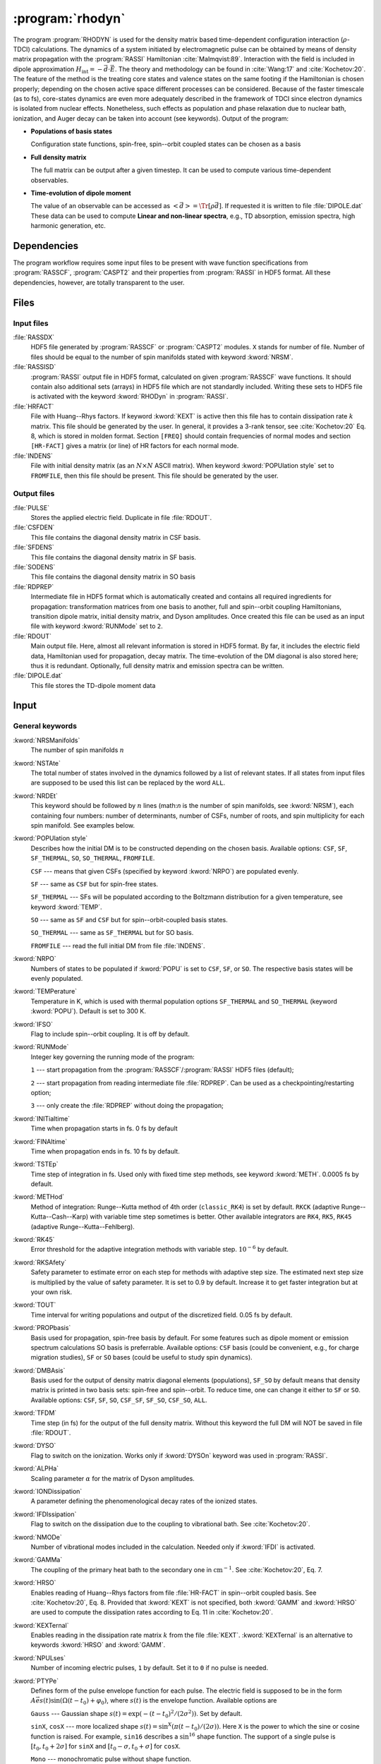 .. index::
   single: Program; Rhodyn
   single: Rhodyn

.. _UG\:sec\:rhodyn:

:program:`rhodyn`
==================

.. only:: html

  .. contents::
     :local:
     :backlinks: none

.. xmldoc:: <MODULE NAME="RHODYN">
            %%Description:
            <HELP>
            The program RHODYN is used for the density matrix based
            time-dependent configuration interaction (rho-TDCI)
            calculations.
            </HELP>


The program :program:`RHODYN` is used for the density matrix based time-dependent
configuration interaction (:math:`\rho`-TDCI) calculations.
The dynamics of a system initiated by electromagnetic pulse can be obtained
by means of density matrix propagation with the :program:`RASSI` Hamiltonian :cite:`Malmqvist:89`.
Interaction with the field is included in dipole approximation
:math:`H_{\text{int}} = - \vec{d} \cdot \vec{E}`.
The theory and methodology can be found in :cite:`Wang:17` and :cite:`Kochetov:20`.
The feature of the method is the treating core states and valence states
on the same footing if the Hamiltonian is chosen properly; depending on the chosen active space
different processes can be considered.
Because of the faster timescale (as to fs), core-states dynamics are even more adequately described in the framework
of TDCI since electron dynamics is isolated from nuclear effects.
Nonetheless, such effects as population and phase relaxation due to nuclear bath, ionization, and Auger decay
can be taken into account (see keywords).
Output of the program:

* **Populations of basis states**

  Configuration state functions, spin-free, spin--orbit coupled states can be chosen as a basis

* **Full density matrix**

  The full matrix can be output after a given timestep. It can be used to compute various time-dependent observables.

* **Time-evolution of dipole moment**

  The value of an observable can be accessed as :math:`\left<\vec{d}\right> = \Tr[\rho \vec{d}]`.
  If requested it is written to file :file:`DIPOLE.dat`
  These data can be used to compute **Linear and non-linear spectra**, e.g.,
  TD absorption, emission spectra, high harmonic generation, etc.

.. _UG\:sec\:rhodyn_dependencies:

Dependencies
------------

The program workflow requires some input files to be present with wave function
specifications from :program:`RASSCF`, :program:`CASPT2` and their properties from
:program:`RASSI` in HDF5 format. All these dependencies, however, are totally transparent to the user.

.. _UG\:sec\:rhodyn_files:

Files
-----

.. _UG\:sec\:rhodyn_inp_files:

Input files
...........

.. class:: filelist

:file:`RASSDX`
  HDF5 file generated by :program:`RASSCF` or :program:`CASPT2` modules. ``X`` stands for
  number of file.
  Number of files should be equal to the
  number of spin manifolds stated with keyword :kword:`NRSM`.

:file:`RASSISD`
  :program:`RASSI` output file in HDF5 format, calculated on given
  :program:`RASSCF` wave functions. It should contain also additional sets (arrays) in HDF5 file
  which are not standardly included. Writing these sets to HDF5 file is activated with the keyword :kword:`RHODyn` in
  :program:`RASSI`.

:file:`HRFACT`
  File with Huang--Rhys factors. If keyword :kword:`KEXT` is active
  then this file has to contain dissipation rate :math:`k` matrix.
  This file should be generated by the user.
  In general, it provides a 3-rank tensor, see :cite:`Kochetov:20` Eq. 8,
  which is stored in molden format. Section ``[FREQ]`` should contain frequencies of normal
  modes and section ``[HR-FACT]`` gives a matrix (or line) of HR factors for each normal mode.

:file:`INDENS`
  File with initial density matrix (as an :math:`N\times N` ASCII matrix).
  When keyword :kword:`POPUlation style` set to ``FROMFILE``,
  then this file should be present.
  This file should be generated by the user.

..
  :file:`AUGEVEC`
    (To be implemented) File containing the Auger decay rates of the basis states.
    This file should be generated by the user.

.. _UG\:sec\:rhodyn_output_files:

Output files
............

.. class:: filelist

:file:`PULSE`
  Stores the applied electric field. Duplicate in file :file:`RDOUT`.

:file:`CSFDEN`
  This file contains the diagonal density matrix in CSF basis.

:file:`SFDENS`
  This file contains the diagonal density matrix in SF basis.

:file:`SODENS`
  This file contains the diagonal density matrix in SO basis

:file:`RDPREP`
  Intermediate file in HDF5 format which is automatically created
  and contains all required ingredients for propagation: transformation
  matrices from one basis to another, full and spin--orbit coupling
  Hamiltonians, transition dipole matrix, initial density matrix, and
  Dyson amplitudes. Once created this file can be used as an input file
  with keyword :kword:`RUNMode` set to ``2``.

:file:`RDOUT`
  Main output file. Here, almost all relevant information is stored in
  HDF5 format. By far, it includes the electric field data, Hamiltonian
  used for propagation, decay matrix. The time-evolution of the DM diagonal
  is also stored here; thus it is redundant. Optionally, full density matrix
  and emission spectra can be written.

:file:`DIPOLE.dat`
  This file stores the TD-dipole moment data

.. _UG\:sec\:rhodyn_inp:

Input
-----

General keywords
................

.. class:: keywordlist

:kword:`NRSManifolds`
  The number of spin manifolds :math:`n`

  .. xmldoc:: <KEYWORD MODULE="RHODYN" NAME="NRSM" APPEAR="Spin manifolds" KIND="INT" LEVEL="BASIC">
              %%Keyword: NRSManifolds <basic>
              <HELP>
              Number of spin manifolds.
              </HELP>
              </KEYWORD>

:kword:`NSTAte`
  The total number of states involved in the dynamics followed by a list of relevant states.
  If all states from input files are supposed to be used this list can be replaced
  by the word ``ALL``.

  .. xmldoc:: <KEYWORD MODULE="RHODYN" NAME="NSTA" APPEAR="Number of states" KIND="INTS_COMPUTED" SIZE="1" LEVEL="BASIC">
              <ALTERNATE KIND="CUSTOM"/>
              %%Keyword: NSTate <basic>
              <HELP>
              Total number of the states involved in the dynamics.
              </HELP>
              </KEYWORD>

:kword:`NRDEt`
  This keyword should be followed by :math:`n` lines
  (math:`n` is the number of spin manifolds, see :kword:`NRSM`), each containing four numbers:
  number of determinants, number of CSFs, number of roots, and spin multiplicity
  for each spin manifold. See examples below.

  .. xmldoc:: <KEYWORD MODULE="RHODYN" NAME="NRDE" APPEAR="Determinants, CSFs, roots, and spin" KIND="CUSTOM" LEVEL="BASIC">
              %%Keyword: NRDet <basic>
              <HELP>
              Defines number of determinants, CSFs, roots, and spin multiplicity for each manifold.
              </HELP>
              </KEYWORD>

:kword:`POPUlation style`
  Describes how the initial DM is to be constructed depending on the chosen basis.
  Available options: ``CSF``, ``SF``, ``SF_THERMAL``, ``SO``, ``SO_THERMAL``,
  ``FROMFILE``.

  .. container:: list

    ``CSF`` --- means that given CSFs (specified by keyword :kword:`NRPO`) are populated evenly.

    ``SF`` --- same as ``CSF`` but for spin-free states.

    ``SF_THERMAL`` --- SFs will be populated according to the Boltzmann distribution
    for a given temperature, see keyword :kword:`TEMP`.

    ``SO`` --- same as ``SF`` and ``CSF`` but for spin--orbit-coupled basis states.

    ``SO_THERMAL`` --- same as ``SF_THERMAL`` but for SO basis.

    ``FROMFILE`` --- read the full initial DM from file :file:`INDENS`.

  .. xmldoc:: <KEYWORD MODULE="RHODYN" NAME="POPU" APPEAR="State basis to be populated." KIND="CHOICE" LIST="CSF,SF,SF_THERMAL,SO,SO_THERMAL,FROMFILE" LEVEL="BASIC">
              %%Keyword: POPUlation <basic>
              <HELP>
              State basis to be populated.
              </HELP>
              </KEYWORD>

:kword:`NRPO`
  Numbers of states to be populated if :kword:`POPU` is set to ``CSF``, ``SF``, or ``SO``.
  The respective basis states will be evenly populated.

  .. xmldoc:: <KEYWORD MODULE="RHODYN" NAME="NRPO" APPEAR="Populated states" KIND="INT" LEVEL="BASIC" DEFAULT_VALUE="1" MIN_VALUE="0">
              %%Keyword: NRPO <basic>
              <HELP>
              Number of states to be populated.
              </HELP>
              </KEYWORD>

:kword:`TEMPerature`
  Temperature in K, which is used with thermal population options
  ``SF_THERMAL`` and ``SO_THERMAL`` (keyword :kword:`POPU`).
  Default is set to 300 K.

  .. xmldoc:: <KEYWORD MODULE="RHODYN" NAME="TEMP" APPEAR="Temperature" KIND="REAL" LEVEL="BASIC" DEFAULT_VALUE="300.0" MIN_VALUE="0.0">
              %%Keyword: TEMPerature <basic>
              <HELP>
              Defines the temperature for initial state population.
              </HELP>
              </KEYWORD>

:kword:`IFSO`
  Flag to include spin--orbit coupling. It is off by default.

  .. xmldoc:: <KEYWORD MODULE="RHODYN" NAME="IFSO" APPEAR="Enable spin-orbit coupling" KIND="SINGLE" LEVEL="BASIC">
              %%Keyword: IFSO <basic>
              <HELP>
              Flag to include spin-orbit coupling.
              </HELP>
              </KEYWORD>

:kword:`RUNMode`
  Integer key governing the running mode of the program:

  .. container:: list

    ``1`` --- start propagation from the :program:`RASSCF`/:program:`RASSI` HDF5 files (default);

    ``2`` --- start propagation from reading intermediate file :file:`RDPREP`. Can be used as a checkpointing/restarting option;

    ``3`` --- only create the :file:`RDPREP` without doing the propagation;

  .. xmldoc:: <KEYWORD MODULE="RHODYN" NAME="RUNM" APPEAR="Run mode" KIND="CHOICE" LIST="1:Conventional,2:From prep file,3:No dynamics,4:Test" LEVEL="BASIC" DEFAULT_VALUE="1">
              %%Keyword: RUNMode <basic>
              <HELP>
              Switcher to define what part of the program runs.
              </HELP>
              </KEYWORD>

:kword:`INITialtime`
  Time when propagation starts in fs. 0 fs by default

  .. xmldoc:: <KEYWORD MODULE="RHODYN" NAME="INIT" APPEAR="Initial time" KIND="REAL" LEVEL="BASIC" DEFAULT_VALUE="0.0" MIN_VALUE="0.0">
              %%Keyword: INITialtime <basic>
              <HELP>
              Time when propagation starts.
              </HELP>
              </KEYWORD>

:kword:`FINAltime`
  Time when propagation ends in fs. 10 fs by default.

  .. xmldoc:: <KEYWORD MODULE="RHODYN" NAME="FINA" APPEAR="Final time in fs" KIND="REAL" LEVEL="BASIC" DEFAULT_VALUE="10.0" MIN_VALUE="0.0">
              %%Keyword: FINAltime <basic>
              <HELP>
              Final time of the propagation.
              </HELP>
              </KEYWORD>

:kword:`TSTEp`
  Time step of integration in fs. Used only with fixed time step methods,
  see keyword :kword:`METH`. 0.0005 fs by default.

  .. xmldoc:: <KEYWORD MODULE="RHODYN" NAME="TSTE" APPEAR="Time step" KIND="REAL" LEVEL="BASIC" DEFAULT_VALUE="0.0005" MIN_VALUE="0.0">
              %%Keyword: TSTEp <basic>
              <HELP>
              Time step of integration in fs.
              </HELP>
              </KEYWORD>

:kword:`METHod`
  Method of integration: Runge--Kutta method of 4th order (``classic_RK4``)
  is set by default. ``RKCK`` (adaptive Runge--Kutta--Cash--Karp)
  with variable time step sometimes is better. Other available integrators are
  ``RK4``, ``RK5``, ``RK45`` (adaptive Runge--Kutta--Fehlberg).

  .. xmldoc:: <KEYWORD MODULE="RHODYN" NAME="METH" APPEAR="Method of integration" KIND="CHOICE" LIST="classic_RK4,RKCK,RK4,RK5,RK45" LEVEL="BASIC" DEFAULT_VALUE="classic_RK4">
              %%Keyword: METHod <basic>
              <HELP>
              Method of integration.
              </HELP>
              </KEYWORD>

:kword:`RK45`
  Error threshold for the adaptive integration methods with variable step.
  :math:`10^{-6}` by default.

  .. xmldoc:: <KEYWORD MODULE="RHODYN" NAME="RK45" APPEAR="Error threshold" KIND="REAL" LEVEL="BASIC" DEFAULT_VALUE="1e-6" MIN_VALUE="0.0">
              %%Keyword: RK45 <basic>
              <HELP>
              Error threshold for the integration methods with changing step.
              </HELP>
              </KEYWORD>

:kword:`RKSAfety`
  Safety parameter to estimate error on each step for methods with
  adaptive step size. The estimated next step size is multiplied by
  the value of safety parameter. It is set to 0.9 by default.
  Increase it to get faster integration but at your own risk.

  .. xmldoc:: <KEYWORD MODULE="RHODYN" NAME="RKSA" APPEAR="Safety parameter" KIND="REAL" LEVEL="BASIC" DEFAULT_VALUE="0.9" MIN_VALUE="0.0">
              %%Keyword: RKSAfety <basic>
              <HELP>
              Safety parameter.
              </HELP>
              </KEYWORD>

:kword:`TOUT`
  Time interval for writing populations and output of the discretized field.
  0.05 fs by default.

  .. xmldoc:: <KEYWORD MODULE="RHODYN" NAME="TOUT" APPEAR="Output time step" KIND="REAL" LEVEL="BASIC" DEFAULT_VALUE="0.05" MIN_VALUE="0.0">
              %%Keyword: TOUT <basic>
              <HELP>
              Time interval of writing populations and of discretizing field.
              </HELP>
              </KEYWORD>

:kword:`PROPbasis`
  Basis used for propagation, spin-free basis by default. For some features such as
  dipole moment or emission spectrum calculations SO basis is preferrable.
  Available options: ``CSF`` basis (could be convenient, e.g., for charge migration studies),
  ``SF`` or ``SO`` bases (could be useful to study spin dynamics).

  .. xmldoc:: <KEYWORD MODULE="RHODYN" NAME="PROP" APPEAR="Propagation basis" KIND="CHOICE" LIST="CSF,SF,SO" LEVEL="BASIC" DEFAULT_VALUE="SF">
              %%Keyword: PROPbasis <basic>
              <HELP>
              Basis used for propagation.
              </HELP>
              </KEYWORD>

:kword:`DMBAsis`
  Basis used for the output of density matrix diagonal elements (populations),
  ``SF_SO`` by default means that density matrix is printed in two basis sets:
  spin-free and spin--orbit. To reduce time, one can change it either to ``SF`` or ``SO``.
  Available options: ``CSF``, ``SF``, ``SO``, ``CSF_SF``, ``SF_SO``, ``CSF_SO``, ``ALL``.

  .. xmldoc:: <KEYWORD MODULE="RHODYN" NAME="DMBA" APPEAR="DM basis" KIND="CHOICE" LIST="CSF,SF,SO,CSF_SF,SF_SO,CSF_SO,ALL" LEVEL="BASIC" DEFAULT_VALUE="SF_SO">
              %%Keyword: DMBAsis <basic>
              <HELP>
              Density matrix basis.
              </HELP>
              </KEYWORD>

:kword:`TFDM`
  Time step (in fs) for the output of the full density matrix.
  Without this keyword the full DM will NOT be saved in file :file:`RDOUT`.


  .. xmldoc:: <KEYWORD MODULE="RHODYN" NAME="TFDM" APPEAR="Time step for full density matrix" KIND="REAL" LEVEL="BASIC" DEFAULT_VALUE="1.0" MIN_VALUE="0.0">
              %%Keyword: TFDM <basic>
              <HELP>
              Time step for output of full density matrix.
              </HELP>
              </KEYWORD>

:kword:`DYSO`
  Flag to switch on the ionization.
  Works only if :kword:`DYSOn` keyword was used in :program:`RASSI`.

  .. xmldoc:: <KEYWORD MODULE="RHODYN" NAME="DYSO" APPEAR="Enable the ionization" KIND="SINGLE" LEVEL="BASIC">
              %%Keyword: DYSO <basic>
              <HELP>
              Enable the ionization.
              </HELP>
              </KEYWORD>

:kword:`ALPHa`
  Scaling parameter :math:`\alpha` for the matrix of Dyson amplitudes.

  .. xmldoc:: <KEYWORD MODULE="RHODYN" NAME="ALPH" APPEAR="Dyson amplitude scaling parameter" KIND="REAL" LEVEL="BASIC" DEFAULT_VALUE="0.001" MIN_VALUE="0.0">
              %%Keyword: ALPHa <basic>
              <HELP>
              Scaling parameter for the Dyson amplitudes.
              </HELP>
              </KEYWORD>

:kword:`IONDissipation`
  A parameter defining the phenomenological decay rates of the ionized states.

  .. xmldoc:: <KEYWORD MODULE="RHODYN" NAME="IOND" APPEAR="Decay rate of ionized states" KIND="REAL" LEVEL="BASIC" DEFAULT_VALUE="0.0" MIN_VALUE="0.0">
              %%Keyword: IONDissipation <basic>
              <HELP>
              Decay of ionized states.
              </HELP>
              </KEYWORD>

:kword:`IFDIssipation`
  Flag to switch on the dissipation due to the coupling to vibrational bath.
  See :cite:`Kochetov:20`.

  .. xmldoc:: <KEYWORD MODULE="RHODYN" NAME="IFDI" APPEAR="Enable dissipation" KIND="SINGLE" LEVEL="BASIC">
              %%Keyword: IFDIssipation <basic>
              <HELP>
              Enable dissipation.
              </HELP>
              </KEYWORD>

:kword:`NMODe`
  Number of vibrational modes included in the calculation.
  Needed only if :kword:`IFDI` is activated.

  .. xmldoc:: <KEYWORD MODULE="RHODYN" NAME="NMOD" APPEAR="Vibrational modes" KIND="INT" LEVEL="BASIC" DEFAULT_VALUE="0" MIN_VALUE="0">
              %%Keyword: NMODe <basic>
              <HELP>
              Number of vibrational modes included.
              </HELP>
              </KEYWORD>

:kword:`GAMMa`
  The coupling of the primary heat bath to the secondary
  one in :math:`\text{cm}^{-1}`. See :cite:`Kochetov:20`, Eq. 7.

  .. xmldoc:: <KEYWORD MODULE="RHODYN" NAME="GAMM" APPEAR="Electronic-nuclear bath coupling" KIND="REAL" LEVEL="BASIC" DEFAULT_VALUE="300.0" MIN_VALUE="0.0">
              %%Keyword: GAMMa <basic>
              <HELP>
              Electronic-nuclear bath coupling.
              </HELP>
              </KEYWORD>

:kword:`HRSO`
  Enables reading of Huang--Rhys factors from file :file:`HR-FACT` in spin--orbit coupled basis.
  See :cite:`Kochetov:20`, Eq. 8.
  Provided that :kword:`KEXT` is not specified, both :kword:`GAMM` and :kword:`HRSO` are used to compute
  the dissipation rates according to Eq. 11 in :cite:`Kochetov:20`.

  .. xmldoc:: <KEYWORD MODULE="RHODYN" NAME="HRSO" APPEAR="Enable reading Huang-Rhys factors" KIND="SINGLE" LEVEL="BASIC">
              %%Keyword: HRSO <basic>
              <HELP>
              Enables reading of Huang-Rhys factors.
              </HELP>
              </KEYWORD>

:kword:`KEXTernal`
  Enables reading in the dissipation rate matrix :math:`k` from the file :file:`KEXT`.
  :kword:`KEXTernal` is an alternative to keywords :kword:`HRSO` and :kword:`GAMM`.

  .. xmldoc:: <KEYWORD MODULE="RHODYN" NAME="KEXT" APPEAR="External k matrix" KIND="SINGLE" LEVEL="BASIC">
              %%Keyword: KEXTernal <basic>
              <HELP>
              Enables reading the dissipation rate matrix.
              </HELP>
              </KEYWORD>

:kword:`NPULses`
  Number of incoming electric pulses, ``1`` by default. Set it to ``0`` if no pulse is needed.

  .. xmldoc:: <KEYWORD MODULE="RHODYN" NAME="NPUL" APPEAR="Incoming pulses" KIND="INT" LEVEL="BASIC" DEFAULT_VALUE="1">
              %%Keyword: NPULses <basic>
              <HELP>
              Number of incoming electric pulses.
              </HELP>
              </KEYWORD>

:kword:`PTYPe`
  Defines form of the pulse envelope function for each pulse.
  The electric field is supposed to be in the form :math:`A\vec{e}s(t)\sin{(\Omega(t-t_0)+\varphi_0)}`,
  where :math:`s(t)` is the envelope function. Available options are

  .. container:: list

    ``Gauss`` --- Gaussian shape :math:`s(t)=\exp (-(t-t_0)^2/(2\sigma^2))`. Set by default.

    ``sinX``, ``cosX`` --- more localized shape :math:`s(t)=\sin^X(\pi(t-t_0)/(2\sigma))`.
    Here ``X`` is the power to which the sine or cosine function is raised. For example, ``sin16`` describes
    a :math:`\sin^{16}` shape function.
    The support of a single pulse is :math:`[t_0, t_0+2\sigma]` for ``sinX`` and :math:`[t_0-\sigma, t_0+\sigma]` for ``cosX``.

    ``Mono`` --- monochromatic pulse without shape function.

    ``TYPE_X_CIRCLE`` --- explicitly circularly polarized light, where ``X`` can be ``L`` or
    ``R`` for left and right direction, and ``TYPE`` replaces ``Mono`` or ``Gauss``. For example, ``GAUSS_R_CIRCLE``

  .. xmldoc:: <KEYWORD MODULE="RHODYN" NAME="PTYP" APPEAR="Pulse type" KIND="CHOICE" LIST="Gauss,Mono" LEVEL="BASIC" DEFAULT_VALUE="Gauss">
              <ALTERNATE KIND="STRING" />
              %%Keyword: PTYPe <basic>
              <HELP>
              Pulse type.
              </HELP>
              </KEYWORD>

:kword:`AMPLitude`
  On one line define as many amplitude values :math:`A` in atomic units as many pulses you ask for.

  .. xmldoc:: <KEYWORD MODULE="RHODYN" NAME="AMPL" APPEAR="Amplitudes" KIND="REALS_LOOKUP" SIZE="NPUL" LEVEL="BASIC">
              %%Keyword: AMPLitude <basic>
              <HELP>
              Amplitudes for incoming pulses.
              </HELP>
              </KEYWORD>

:kword:`TAUShift`
  Here should be shifts :math:`t_0` in fs for each pulse with respect to
  the global initial time point.

  .. xmldoc:: <KEYWORD MODULE="RHODYN" NAME="TAUS" APPEAR="Shifts of pulse centers" KIND="REALS_LOOKUP" SIZE="NPUL" LEVEL="BASIC">
              %%Keyword: TAUShift <basic>
              <HELP>
              Center shift of incoming pulses.
              </HELP>
              </KEYWORD>

:kword:`POLArization`
  Three complex numbers in the format ``(XR,XI) (YR,YI) (ZR,ZI)`` defining the polarization :math:`\vec{e}`. By default, the electric
  field is considered to be linear polarized along the :math:`x`-direction. If the
  number of pulses is more than one, the polarization vector should be
  given for each pulse on a separate line.

  .. xmldoc:: <KEYWORD MODULE="RHODYN" NAME="POLA" APPEAR="Polarizations" KIND="CUSTOM" LEVEL="BASIC">
              %%Keyword: POLArization <basic>
              <HELP>
              Polarization of incoming pulses.
              </HELP>
              </KEYWORD>

:kword:`SIGMa`
  Pulse dispersion :math:`\sigma` in fs for each pulse (in one line separated by space). See keyword :kword:`PTYP` for definition.

  .. xmldoc:: <KEYWORD MODULE="RHODYN" NAME="SIGM" APPEAR="Widths of pulses" KIND="REALS_LOOKUP" SIZE="NPUL" LEVEL="BASIC">
              %%Keyword: SIGMa <basic>
              <HELP>
              Pulse width in fs.
              </HELP>
              </KEYWORD>

:kword:`OMEGa`
  Carrier frequency :math:`\Omega` in eV for each pulse (in one line separated by space).

  .. xmldoc:: <KEYWORD MODULE="RHODYN" NAME="OMEG" APPEAR="Frequencies of pulses" KIND="REALS_LOOKUP" SIZE="NPUL" LEVEL="BASIC">
              %%Keyword: OMEGa <basic>
              <HELP>
              Carrier frequency of incoming pulses.
              </HELP>
              </KEYWORD>

:kword:`PHASe`
  Phase :math:`\varphi_0` in radians for each pulse.

  .. xmldoc:: <KEYWORD MODULE="RHODYN" NAME="PHAS" APPEAR="Phases for each pulse" KIND="REALS_LOOKUP" SIZE="NPUL" LEVEL="BASIC">
              %%Keyword: PHASe <basic>
              <HELP>
              Phase in radians for each pulses.
              </HELP>
              </KEYWORD>

:kword:`CHIRp`
  Enable correction to carrier frequency simulating experimental linear frequency chirp.
  Due to time-dependent phase, the carrier frequency gets an additional linear term
  :math:`\Omega \rightarrow \Omega + a (t - t_0)`.
  The constant :math:`a` should be specified.

  .. xmldoc:: <KEYWORD MODULE="RHODYN" NAME="CHIR" APPEAR="Linear chirp constant" KIND="REAL" LEVEL="BASIC">
              %%Keyword: CHIRp <basic>
              <HELP>
              Linear chirp constant.
              </HELP>
              </KEYWORD>

:kword:`ACORrection`
  Enable correction to electromagnetic pulse as if is given as time derivative of
  a vector potential.

  .. xmldoc:: <KEYWORD MODULE="RHODYN" NAME="ACOR" APPEAR="Vector potential correction" KIND="SINGLE" LEVEL="BASIC">
              %%Keyword: ACORrection <basic>
              <HELP>
              Vector potential correction.
              </HELP>
              </KEYWORD>

:kword:`DIPOle`
  Activates the calculation of mean value of dipole moment, currently it is
  written to the file :file:`DIPOLE.dat`

  .. xmldoc:: <KEYWORD MODULE="RHODYN" NAME="DIPO" APPEAR="Calculate dipole moment" KIND="SINGLE" LEVEL="BASIC">
              %%Keyword: DIPOle <basic>
              <HELP>
              Activates calculation of mean value of dipole moment.
              </HELP>
              </KEYWORD>

:kword:`EMISsion`
  Activates the calculation of emission spectrum

  .. xmldoc:: <KEYWORD MODULE="RHODYN" NAME="EMIS" APPEAR="Calculate emission spectra" KIND="SINGLE" LEVEL="BASIC">
              %%Keyword: EMISsion <basic>
              <HELP>
              Activates calculation of emission spectra.
              </HELP>
              </KEYWORD>

Input examples
..............

.. extractfile:: ug/RHODYN.input

  > copy /path/to/file/s3.rasscf.h5  RASSD1
  > copy /path/to/file/s1.rasscf.h5  RASSD2
  > copy /path/to/file/si.rassisd.h5 RASSISD
  > copy /path/to/file/kmatrix.dat   HRFACT

  &RHODYN

  NRSManifolds          = 2
  NRDEt,CSF,STATES,SPIN = 25   25   25   3
                          30   30   30   1
  NSTAte                = 105 all
  FINAltime             = 10
  IFSO
  AMPLitude             = 9.0
  TAUShift              = 1.
  SIGMa                 = 0.3
  OMEGa                 = 875
  IfDissipation
  KEXTernal

::

  &RHODYN

  NRSManifolds          = 2
  NRDEt,CSF,STATES,SPIN = 25   25   25   3
                          30   30   30   1
  POPUlatedstyle        = SO_THERMAL
  NSTAte                = 105 all
  FINAltime             = 6
  Tout                  = 0.0005
  METHod                = RKCK
  IFSO
  DMBAsis               = SO
  PROPbasis             = SO
  TFDM                  = 0.005

  PTYPe                 = Gaussian
  NPULses               = 1
  AMPLitude             = 9.0
  TAUShift              = 1.
  POLArization          = (1.0,0.0) (0.0,0.0) (0.0,0.0)
  SIGMa                 = 0.3
  OMEGa                 = 875
  PHASe                 = 0
  Dipole
  Emission

.. xmldoc:: </MODULE>
